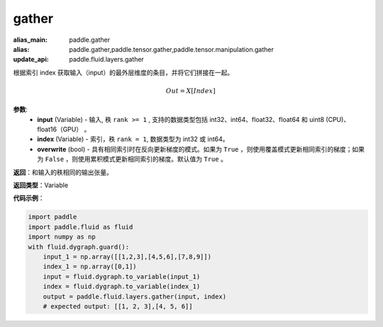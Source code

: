 .. _cn_api_paddle_tensor_gather
gather
-------------------------------

.. py:function:: paddle.tensor.gather(input, index, overwrite=True)

:alias_main: paddle.gather
:alias: paddle.gather,paddle.tensor.gather,paddle.tensor.manipulation.gather
:update_api: paddle.fluid.layers.gather



根据索引 index 获取输入（input）的最外层维度的条目，并将它们拼接在一起。

.. math::

        Out=X[Index]

**参数**:
        - **input** (Variable) - 输入, 秩 ``rank >= 1`` , 支持的数据类型包括 int32、int64、float32、float64 和 uint8 (CPU)、float16（GPU） 。
        - **index** (Variable) - 索引，秩 ``rank = 1``, 数据类型为 int32 或 int64。
        - **overwrite** (bool) - 具有相同索引时在反向更新梯度的模式。如果为 ``True`` ，则使用覆盖模式更新相同索引的梯度；如果为 ``False`` ，则使用累积模式更新相同索引的梯度。默认值为 ``True`` 。

**返回**：和输入的秩相同的输出张量。

**返回类型**：Variable

**代码示例**：

..  code-block:: python

    import paddle
    import paddle.fluid as fluid
    import numpy as np
    with fluid.dygraph.guard():
        input_1 = np.array([[1,2,3],[4,5,6],[7,8,9]])
        index_1 = np.array([0,1])
        input = fluid.dygraph.to_variable(input_1)
        index = fluid.dygraph.to_variable(index_1)
        output = paddle.fluid.layers.gather(input, index)
        # expected output: [[1, 2, 3],[4, 5, 6]]
